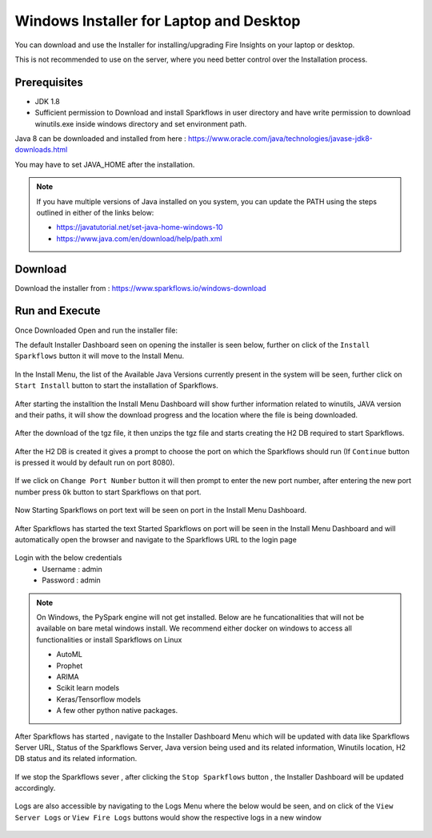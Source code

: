 Windows Installer for Laptop and Desktop
====================================

You can download and use the Installer for installing/upgrading Fire Insights on your laptop or desktop.

This is not recommended to use on the server, where you need better control over the Installation process.

Prerequisites
-------------

- JDK 1.8
- Sufficient permission to Download and install Sparkflows in user directory and have write permission to download winutils.exe inside windows directory and set environment path.

Java 8 can be downloaded and installed from here : https://www.oracle.com/java/technologies/javase-jdk8-downloads.html

You may have to set JAVA_HOME after the installation.

.. note::  If you have multiple versions of Java installed on you system, you can update the PATH using the steps outlined in either of the links below:

           * https://javatutorial.net/set-java-home-windows-10
           * https://www.java.com/en/download/help/path.xml
           


Download
--------

Download the installer from : https://www.sparkflows.io/windows-download


Run and Execute
-------

Once Downloaded Open and run the installer file::

The default Installer Dashboard seen on opening the installer is seen below, further on click of the ``Install Sparkflows`` button it will move to the Install Menu.

.. figure:: ../../_assets/installer/initial-dashboard-view.jpg
   :alt: Installations
   :width: 60% 

In the Install Menu, the list of the Available Java Versions currently present in the system will be seen, further click on ``Start Install`` button to start the installation of Sparkflows.

.. figure:: ../../_assets/installer/initial-install-menu.jpg
   :alt: Installations
   :width: 60% 

After starting the installtion the Install Menu Dashboard will show further information related to winutils, JAVA version and their paths, it will show the download progress and the location where the file is being downloaded.

.. figure:: ../../_assets/installer/download-progress.jpg
   :alt: Installations
   :width: 60% 

After the download of the tgz file, it then unzips the tgz file and starts creating the H2 DB required to start Sparkflows.

.. figure:: ../../_assets/installer/unzipping-creatingdb.jpg
   :alt: Installations
   :width: 60% 

After the H2 DB is created it gives a prompt to choose the port on which the Sparkflows should run (If ``Continue`` button is pressed it would by default run on port 8080).

.. figure:: ../../_assets/installer/setting-port.jpg
   :alt: Installations
   :width: 60% 

If we click on ``Change Port Number`` button it will then prompt to enter the new port number, after entering the new port number press ``Ok`` button to start Sparkflows on that port.

.. figure:: ../../_assets/installer/changing-port.jpg
   :alt: Installations
   :width: 60% 

Now Starting Sparkflows on port text will be seen on port in the Install Menu Dashboard.

.. figure:: ../../_assets/installer/starting-sparkflows.jpg
   :alt: Installations
   :width: 60% 

After Sparkflows has started the text Started Sparkflows on port will be seen in the Install Menu Dashboard and will automatically open the browser and navigate to the Sparkflows URL to the login page

.. figure:: ../../_assets/installer/started-sparkflows.jpg
   :alt: Installations
   :width: 60% 

.. figure:: ../../_assets/installer/started-sparkflows-browser.jpg
   :alt: Installations
   :width: 60% 

Login with the below credentials
    - Username : admin
    - Password : admin

.. note::  On Windows, the PySpark engine will not get installed. Below are he funcationalities that will not be available on bare metal windows install. We recommend either docker on windows to access all functionalities or install Sparkflows on Linux

           * AutoML
           * Prophet
           * ARIMA
           * Scikit learn models
           * Keras/Tensorflow models
           * A few other python native packages.

After Sparkflows has started , navigate to the Installer Dashboard Menu which will be updated with data like Sparkflows Server URL, Status of the Sparkflows Server, Java version being used and its related information, Winutils location, H2 DB status and its related information.

.. figure:: ../../_assets/installer/dashboard-after-start.jpg
   :alt: Installations
   :width: 60% 

If we stop the Sparkflows sever , after clicking the ``Stop Sparkflows`` button , the Installer Dashboard will be updated accordingly.

.. figure:: ../../_assets/installer/dashboard-after-stop.jpg
   :alt: Installations
   :width: 60% 

Logs are also accessible by navigating to the Logs Menu where the below would be seen, and on click of the ``View Server Logs`` or ``View Fire Logs`` buttons would show the respective logs in a new window

.. figure:: ../../_assets/installer/logs-view-page.jpg
   :alt: Installations
   :width: 60% 

